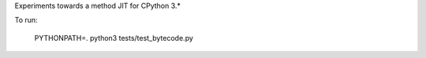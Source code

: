 Experiments towards a method JIT for CPython 3.*

To run:

   PYTHONPATH=. python3 tests/test_bytecode.py
